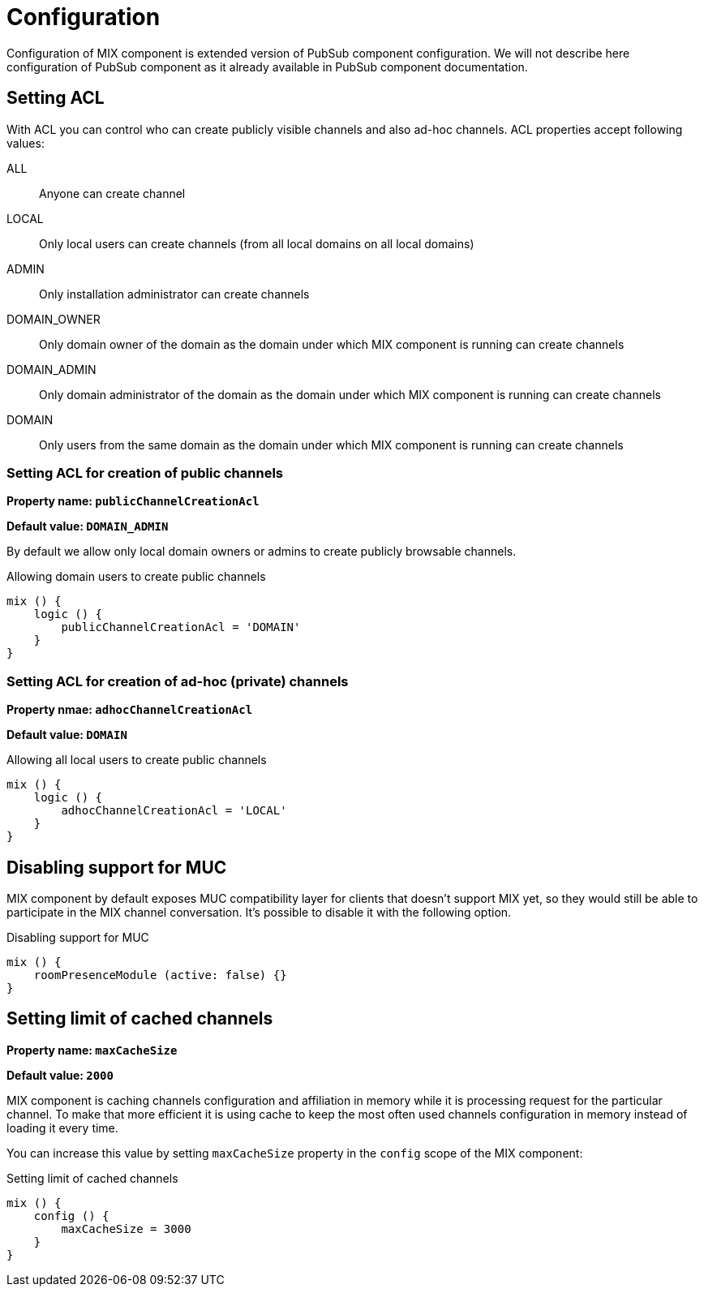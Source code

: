 [[config]]
= Configuration

Configuration of MIX component is extended version of PubSub component configuration. We will not describe here configuration of PubSub component as it already available in PubSub component documentation.

== Setting ACL

With ACL you can control who can create publicly visible channels and also ad-hoc channels. ACL properties accept following values:

ALL::
Anyone can create channel

LOCAL::
Only local users can create channels (from all local domains on all local domains)

ADMIN::
Only installation administrator can create channels

DOMAIN_OWNER::
Only domain owner of the domain as the domain under which MIX component is running can create channels

DOMAIN_ADMIN::
Only domain administrator of the domain as the domain under which MIX component is running can create channels

DOMAIN::
Only users from the same domain as the domain under which MIX component is running can create channels

=== Setting ACL for creation of public channels

*Property name: `publicChannelCreationAcl`*

*Default value: `DOMAIN_ADMIN`*

By default we allow only local domain owners or admins to create publicly browsable channels.

.Allowing domain users to create public channels
[source,dsl]
-----
mix () {
    logic () {
        publicChannelCreationAcl = 'DOMAIN'
    }
}
-----

=== Setting ACL for creation of ad-hoc (private) channels

*Property nmae: `adhocChannelCreationAcl`*

*Default value: `DOMAIN`*

.Allowing all local users to create public channels
[source,dsl]
-----
mix () {
    logic () {
        adhocChannelCreationAcl = 'LOCAL'
    }
}
-----

== Disabling support for MUC

MIX component by default exposes MUC compatibility layer for clients that doesn't support MIX yet, so they would still be able to participate in the MIX channel conversation. It's possible to disable it with the following option.

.Disabling support for MUC
[source,dsl]
-----
mix () {
    roomPresenceModule (active: false) {}
}
-----

== Setting limit of cached channels

*Property name: `maxCacheSize`*

*Default value: `2000`*

MIX component is caching channels configuration and affiliation in memory while it is processing request for the particular channel.
To make that more efficient it is using cache to keep the most often used channels configuration in memory instead of loading it every time.

You can increase this value by setting `maxCacheSize` property in the `config` scope of the MIX component:

.Setting limit of cached channels
[source,dsl]
-----
mix () {
    config () {
        maxCacheSize = 3000
    }
}
-----
